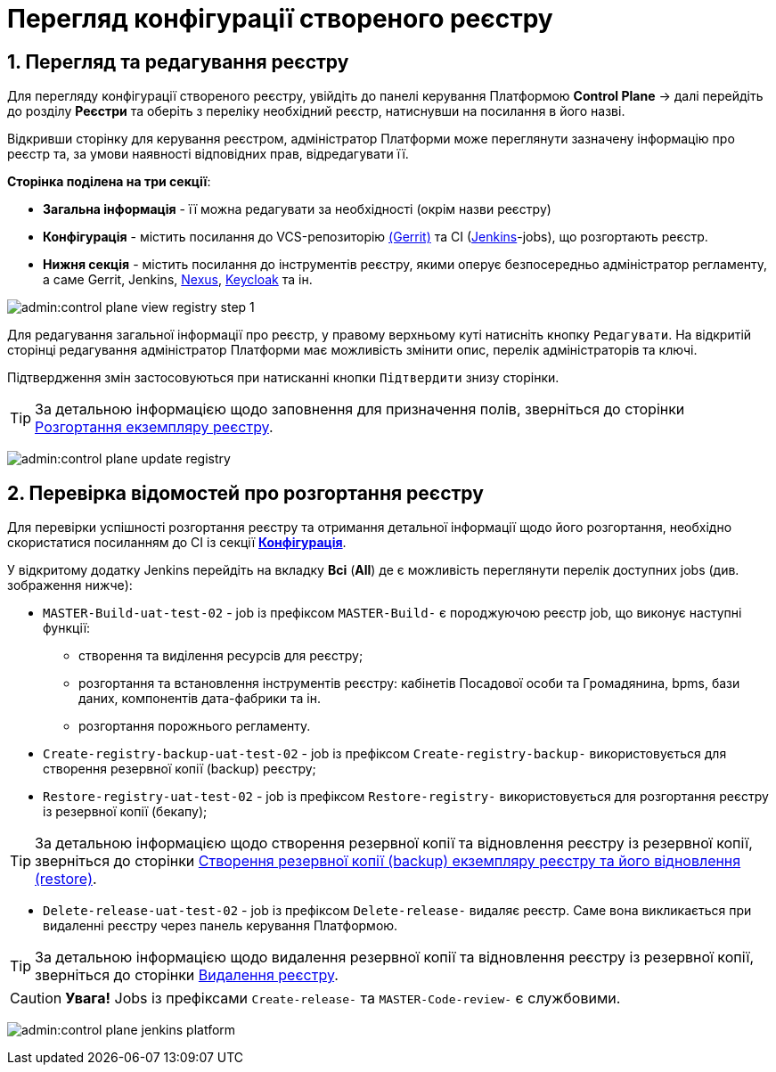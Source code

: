 = Перегляд конфігурації створеного реєстру

:sectnums:
:sectanchors:

== Перегляд та редагування реєстру
Для перегляду конфігурації створеного реєстру, увійдіть до панелі керування Платформою **Control Plane** -> далі перейдіть до розділу **Реєстри** та оберіть з переліку необхідний реєстр, натиснувши на посилання в його назві.

Відкривши сторінку для керування реєстром, адміністратор Платформи може переглянути зазначену інформацію про реєстр та, за умови наявності відповідних прав, відредагувати її.

[#sections]
**Сторінка поділена на три секції**:

* **Загальна інформація** - її можна редагувати за необхідності (окрім назви реєстру)
* **Конфігурація** - містить посилання до VCS-репозиторію https://www.gerritcodereview.com/[(Gerrit)] та CI (https://www.jenkins.io/[Jenkins]-jobs), що розгортають реєстр.
* **Нижня секція** - містить посилання до інструментів реєстру, якими оперує безпосередньо адміністратор регламенту, а саме Gerrit, Jenkins, https://www.sonatype.com/products/repository-pro[Nexus], https://www.keycloak.org/Keycloak[Keycloak] та ін.

image:admin:control-plane-view-registry-step-1.png[]

Для редагування загальної інформації про реєстр, у правому верхньому куті натисніть кнопку `Редагувати`. На відкритій сторінці редагування адміністратор Платформи має можливість змінити опис, перелік адміністраторів та ключі.

Підтвердження змін застосовуються при натисканні кнопки `Підтвердити` знизу сторінки.

TIP: За детальною інформацією щодо заповнення для призначення полів, зверніться до сторінки xref:control-plane-create-registry.adoc[Розгортання екземпляру реєстру].

image:admin:control-plane-update-registry.png[]

[#registry-deploy-status]
== Перевірка відомостей про розгортання реєстру

Для перевірки успішності розгортання реєстру та отримання детальної інформації щодо його розгортання, необхідно скористатися посиланням до CI із секції xref:control-plane-view-registry.adoc#sections[**Конфігурація**].

У відкритому додатку Jenkins перейдіть на вкладку **Всі** (**All**) де є можливість переглянути перелік доступних jobs (див. зображення нижче):

* `MASTER-Build-uat-test-02` - job із префіксом `MASTER-Build-` є породжуючою реєстр job, що виконує наступні функції:
** створення та виділення ресурсів для реєстру;
** розгортання та встановлення інструментів реєстру: кабінетів Посадової особи та Громадянина, bpms, бази даних, компонентів дата-фабрики та ін.
** розгортання порожнього регламенту.

* `Create-registry-backup-uat-test-02` - job із префіксом `Create-registry-backup-` використовується для створення резервної копії (backup) реєстру;
* `Restore-registry-uat-test-02` - job із префіксом `Restore-registry-` використовується для розгортання реєстру із резервної копії (бекапу);

TIP: За детальною інформацією щодо створення резервної копії та відновлення реєстру із резервної копії, зверніться до сторінки xref:control-plane-backup-restore.adoc[Створення резервної копії (backup) екземпляру реєстру та його відновлення (restore)].

* `Delete-release-uat-test-02` - job із префіксом `Delete-release-` видаляє реєстр. Cаме вона викликається при видаленні реєстру через панель керування Платформою.

TIP: За детальною інформацією щодо видалення резервної копії та відновлення реєстру із резервної копії, зверніться до сторінки xref:control-plane-remove-registry.adoc[Видалення реєстру].

CAUTION: *[red]##Увага!##* Jobs із префіксами `Create-release-` та `MASTER-Code-review-` є службовими.

image:admin:control-plane-jenkins-platform.png[]